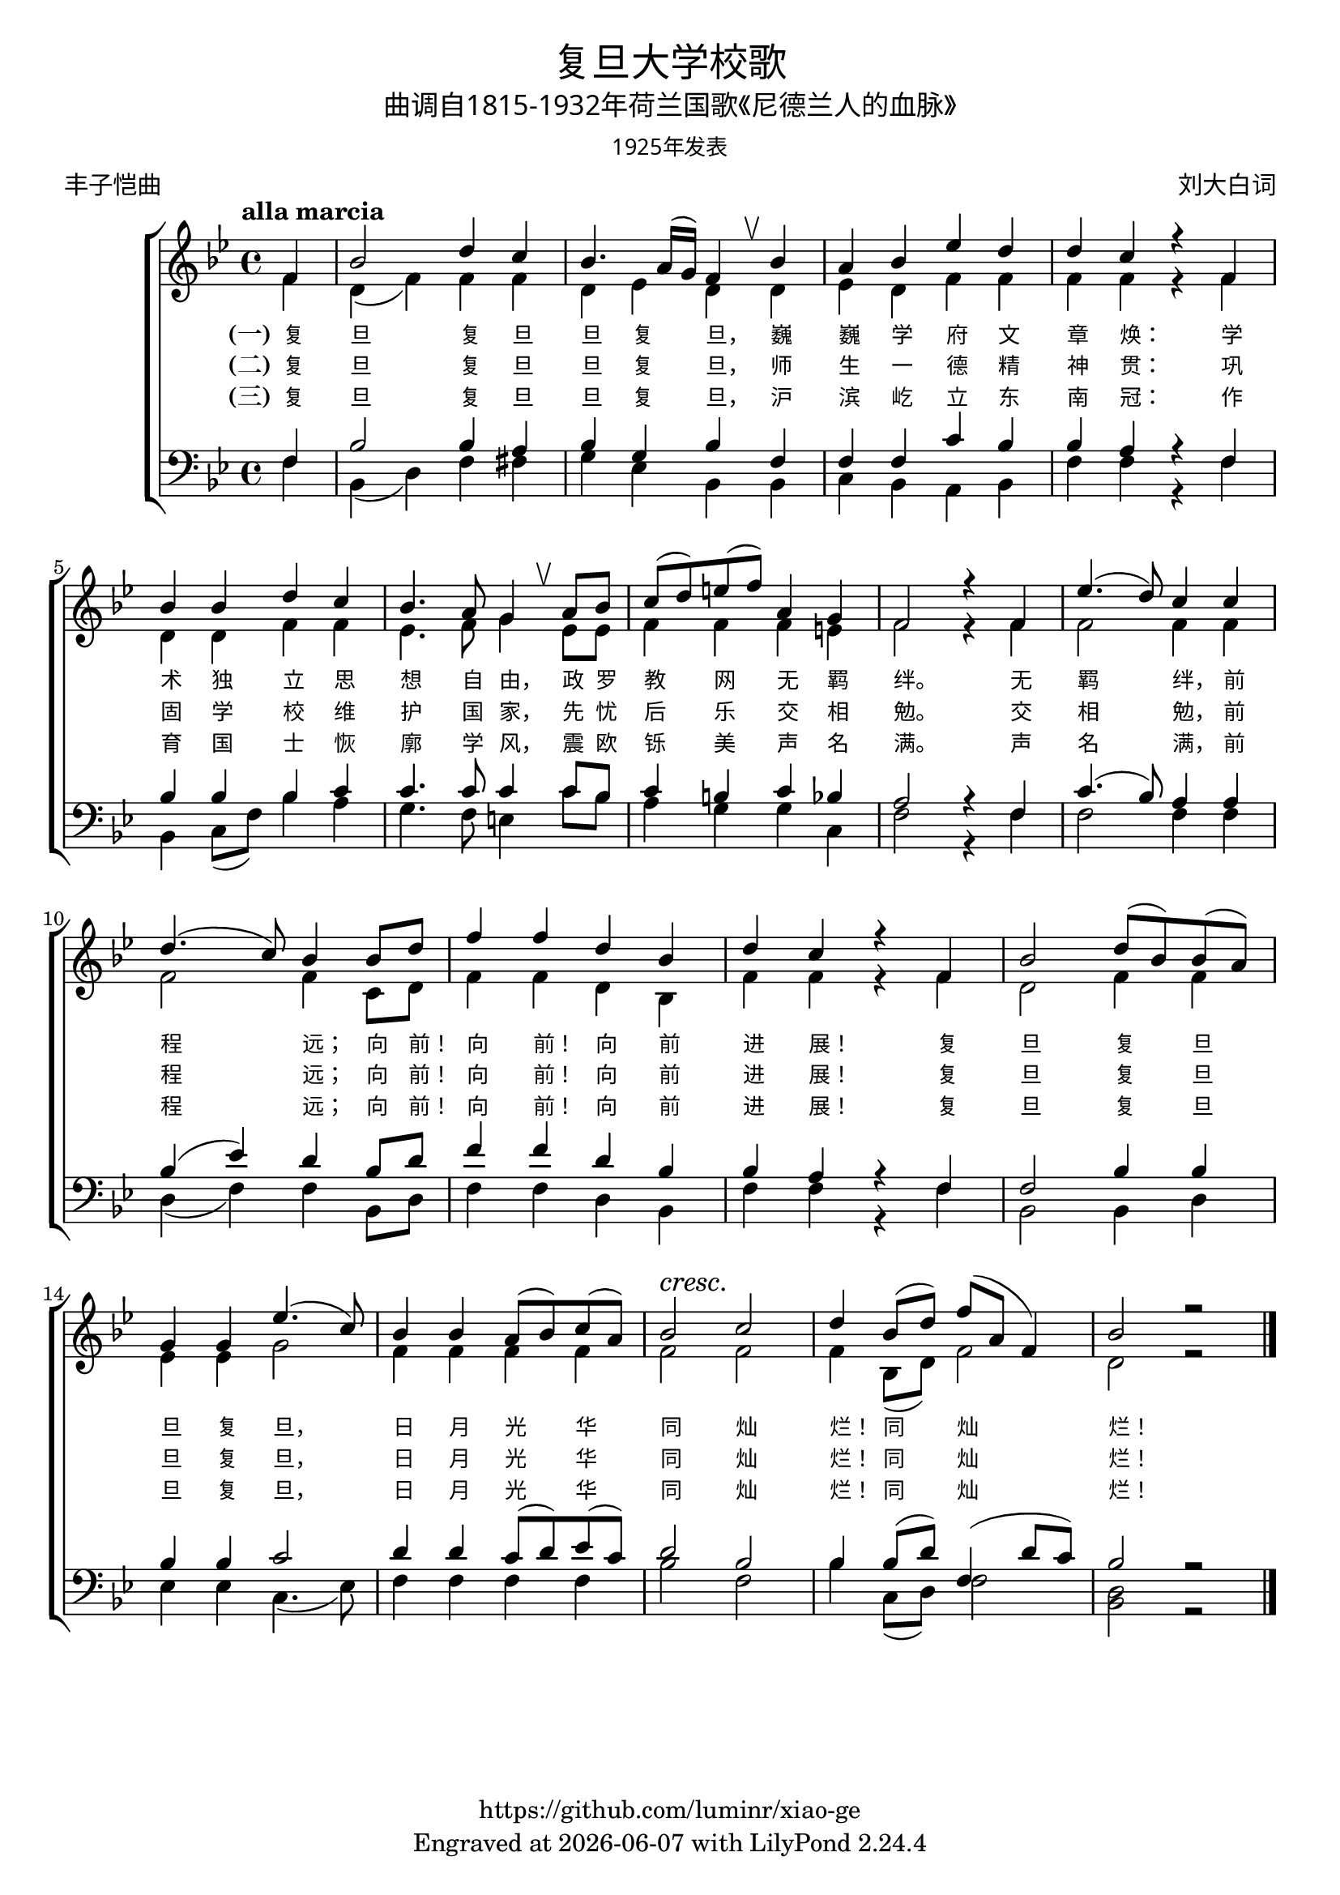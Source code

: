 \version "2.18.2"
\header {
  subtitle = \markup {
    \override #'(font-name . "Microsoft YaHei Light")
    "曲调自1815-1932年荷兰国歌《尼德兰人的血脉》"
  }
  title = \markup {
    \override #'(font-name . "Microsoft YaHei Light")
    "复旦大学校歌"
  }

  subsubtitle = \markup {
    \override #'(font-name . "Microsoft YaHei Light" )
    "1925年发表"
  }
  composer = \markup {
    \override #'(font-name . "Microsoft YaHei Light")
    "刘大白词"
  }
  poet = \markup {
    \override #'(font-name . "Microsoft YaHei Light")
    "丰子恺曲"
  }
  copyright = \markup { \with-url #"https://github.com/luminr/xiao-ge"  { https://github.com/luminr/xiao-ge }}
  tagline = \markup { Engraved at \simple #(strftime "%Y-%m-%d" (localtime (current-time))) with  LilyPond \simple #(lilypond-version) }

}
\score{
  {
    \new ChoirStaff \transpose c bes <<
      \relative c' <<
        {
          \key c \major \time 4/4 \tempo "alla marcia"  \dynamicUp
          \partial 4  g4 | c2 e4 d | c4. b16( a) g4 \breathe c4 | b4 c f e | e d r g, | \break
          c4 c e d |  c4. b8 a4 \breathe b8 c | d8( e) fis( g) b,4 a | g2 r4 g4 | f'4.( e8) d4 d | \break
          e4.( d8) c4 c8 e |  g4 g e c | e4 d r g, | c2 e8( c) c( b) | \break
          a4 a f'4.( d8) | c4 c b8( c) d( b) |  c2\cresc d\! | e4 c8( e) g( b, g4) | c2 r2 \bar "|."
        } \\
        \new Voice = "aligner" {
          \voiceTwo
          \partial 4  g4 | e4( g) g4 g | e4 f e  e4 | f4 e g g | g g r g |
          e4 e g g | f4. g8 a4 f8 f | g4 g4 g4 fis | g2 r4 g4 | g2 g4 g |
          g2 g4 d8 e |  g4 g e c | g'4 g r g | e2 g4 g |
          f4 f a2 | g4 g g g | g2 g | g4 c,8( e) g2 | e2 r2 |
        }
      >>
      \new Lyrics \lyricsto "aligner" {
        \set stanza = "(一)"
        复 旦 复 旦 旦 复 旦， 巍 巍 学 府 文 章 焕：  学 术 独 立 思 想 自 由， 政 罗 教 网 无 羁 绊。  无 羁 绊， 前 程 远； 向 前！ 向 前！ 向 前 进 展！  复 旦 复 旦 旦 复 旦， 日 月 光 华 同 灿 烂！ 同 灿 烂！
      }
      \new Lyrics \lyricsto "aligner" {
        \set stanza = "(二)"
        复 旦 复 旦 旦 复 旦， 师 生 一 德 精 神 贯：  巩 固 学 校 维 护 国 家， 先 忧 后 乐 交 相 勉。  交 相 勉， 前 程 远； 向 前！ 向 前！ 向 前 进 展！  复 旦 复 旦 旦 复 旦， 日 月 光 华 同 灿 烂！ 同 灿 烂！
      }
      \new Lyrics \lyricsto "aligner" {
        \set stanza = "(三)"
        复 旦 复 旦 旦 复 旦， 沪 滨 屹 立 东 南 冠：  作 育 国 士 恢 廓 学 风， 震 欧 铄 美 声 名 满。  声 名 满， 前 程 远； 向 前！ 向 前！ 向 前 进 展！  复 旦 复 旦 旦 复 旦， 日 月 光 华 同 灿 烂！ 同 灿 烂！
      }
      \new Staff \relative c <<
        {
          \partial 4  g4 | c2 c4 b | c4 a c  g | g4 g d' c | c b r g |
          c4 c c d | d4. d8 d4 d8 c | d4 cis d c | b2 r4 g4 | d'4.( c8) b4 b |
          c4( f) e c8 e |  g4 g e c | c4 b r g | g2 c4 c |
          c4 c d2 | e4 e d8( e) f( d) | e2 c | c4 c8( e) g,4( e'8 d) | c2 r2 |

        } \\
        {
          \clef bass
          \key c \major
          \partial 4  g4 | c,4( e) g4 gis | a4 f c  c | d4 c b c | g' g r g |
          c,4 d8( g) c4 b | a4. g8 fis4 d'8 c | b4 a a d, | g2 r4 g4 | g2 g4 g |
          e4( g4) g4 c,8 e |  g4 g e c | g'4 g r g | c,2 c4 e |
          f4 f d4.( f8) | g4 g g g | c2 g | c4 d,8( e) g2 | <e c>2 r2 |
        }
      >>
    >>
  }

  \layout {
    \override BreathingSign.text = \markup { \musicglyph #"scripts.upbow" }
    \override VerticalAxisGroup #'staff-affinity = #CENTER
    \override LyricText.self-alignment-X = #LEFT
    \override LyricText.font-size = #-1
    \override LyricText.font-name = #"Microsoft YaHei Light"

  }
  \midi { \tempo 4 = 100}
}